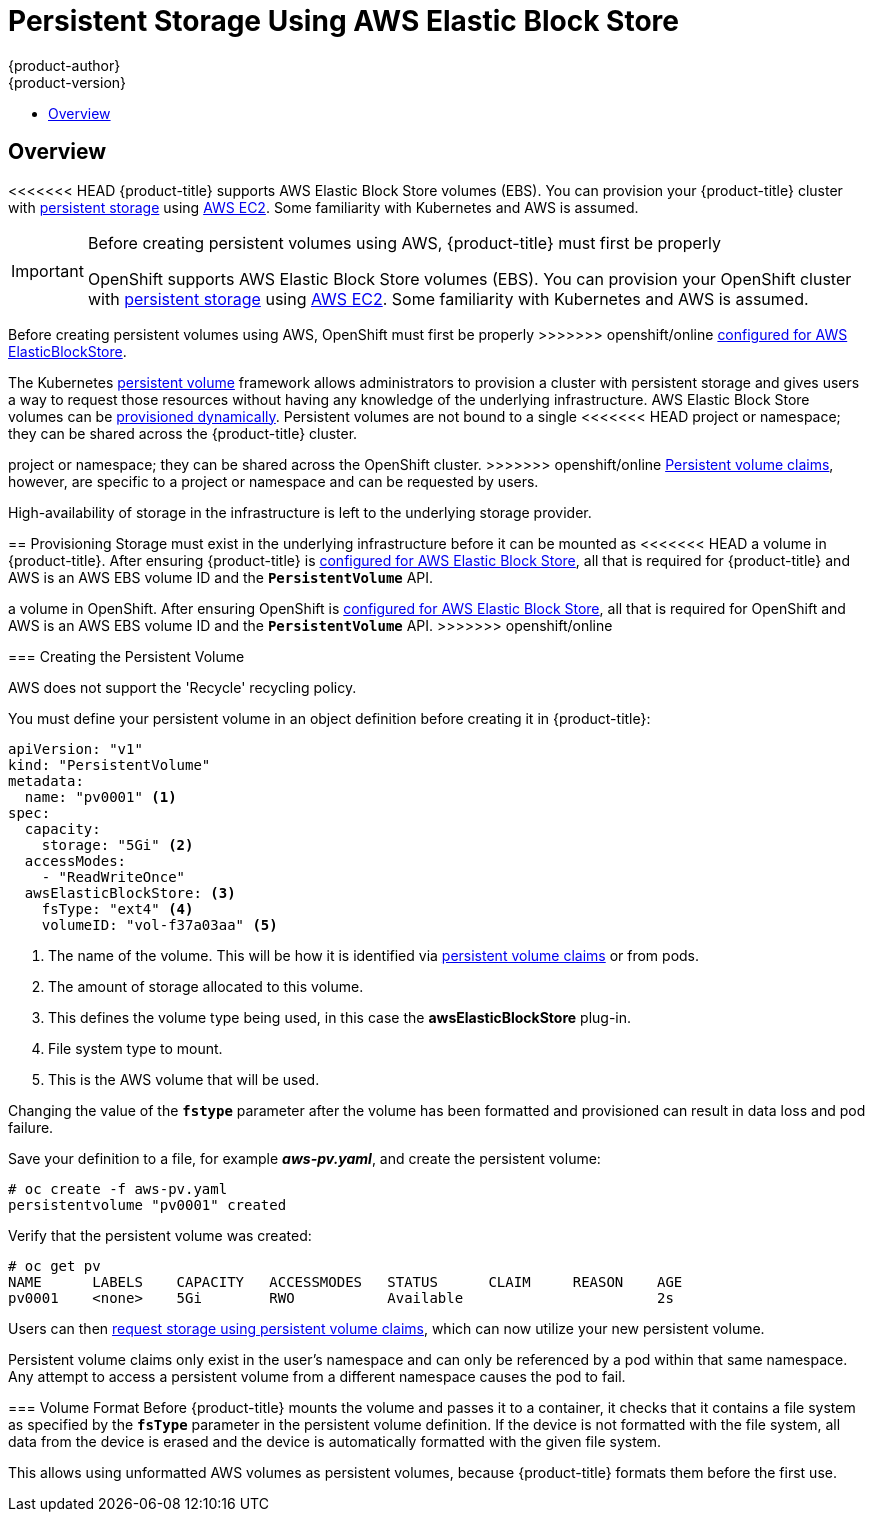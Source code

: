 [[install-config-persistent-storage-persistent-storage-aws]]
= Persistent Storage Using AWS Elastic Block Store
{product-author}
{product-version}
:data-uri:
:icons:
:experimental:
:toc: macro
:toc-title:
:prewrap!:

toc::[]

== Overview
<<<<<<< HEAD
{product-title} supports AWS Elastic Block Store volumes (EBS). You can
provision your {product-title} cluster with
xref:../../architecture/additional_concepts/storage.adoc#architecture-additional-concepts-storage[persistent storage]
using link:https://docs.aws.amazon.com/AWSEC2/latest/UserGuide/concepts.html[AWS
EC2]. Some familiarity with Kubernetes and AWS is assumed.

[IMPORTANT]
====
Before creating persistent volumes using AWS, {product-title} must first be properly
=======
OpenShift supports AWS Elastic Block Store volumes (EBS). You can provision your OpenShift cluster with
xref:../../architecture/additional_concepts/storage.adoc#architecture-additional-concepts-storage[persistent storage] using
link:https://docs.aws.amazon.com/AWSEC2/latest/UserGuide/concepts.html[AWS EC2].
Some familiarity with Kubernetes and AWS is assumed.

[IMPORTANT]
====
Before creating persistent volumes using AWS, OpenShift must first be properly
>>>>>>> openshift/online
xref:../../install_config/configuring_aws.adoc#install-config-configuring-aws[configured for AWS
ElasticBlockStore].
====

The Kubernetes
xref:../../architecture/additional_concepts/storage.adoc#architecture-additional-concepts-storage[persistent volume]
framework allows administrators to provision a cluster with persistent storage
and gives users a way to request those resources without having any knowledge of
the underlying infrastructure.
AWS Elastic Block Store volumes can be
xref:dynamically_provisioning_pvs.adoc#install-config-persistent-storage-dynamically-provisioning-pvs[provisioned dynamically].
Persistent volumes are not bound to a single
<<<<<<< HEAD
project or namespace; they can be shared across the {product-title} cluster.
=======
project or namespace; they can be shared across the OpenShift cluster.
>>>>>>> openshift/online
xref:../../architecture/additional_concepts/storage.adoc#persistent-volume-claims[Persistent
volume claims], however, are specific to a project or namespace and can be
requested by users.



[IMPORTANT]
====
High-availability of storage in the infrastructure is left to the underlying
storage provider.
====

[[aws-provisioning]]

== Provisioning
Storage must exist in the underlying infrastructure before it can be mounted as
<<<<<<< HEAD
a volume in {product-title}. After ensuring {product-title} is
xref:../../install_config/configuring_aws.adoc#install-config-configuring-aws[configured for AWS Elastic Block
Store], all that is required for {product-title} and AWS is an AWS EBS volume ID
and the `*PersistentVolume*` API.
=======
a volume in OpenShift. After ensuring OpenShift is
xref:../../install_config/configuring_aws.adoc#install-config-configuring-aws[configured for AWS Elastic Block
Store], all that is required for OpenShift and AWS is an AWS EBS volume ID and
the `*PersistentVolume*` API.
>>>>>>> openshift/online

[[aws-creating-persistent-volume]]

=== Creating the Persistent Volume

[NOTE]
====
AWS does not support the 'Recycle' recycling policy.
====

You must define your persistent volume in an object definition before creating
it in {product-title}:

.Persistent Volume Object Definition Using AWS
====

[source,yaml]
----
apiVersion: "v1"
kind: "PersistentVolume"
metadata:
  name: "pv0001" <1>
spec:
  capacity:
    storage: "5Gi" <2>
  accessModes:
    - "ReadWriteOnce"
  awsElasticBlockStore: <3>
    fsType: "ext4" <4>
    volumeID: "vol-f37a03aa" <5>
----
<1> The name of the volume. This will be how it is identified via
xref:../../architecture/additional_concepts/storage.adoc#architecture-additional-concepts-storage[persistent volume
claims] or from pods.
<2> The amount of storage allocated to this volume.
<3> This defines the volume type being used, in this case the *awsElasticBlockStore* plug-in.
<4> File system type to mount.
<5> This is the AWS volume that will be used.
====

[IMPORTANT]
====
Changing the value of the `*fstype*` parameter after the volume has been
formatted and provisioned can result in data loss and pod failure.
====

Save your definition to a file, for example *_aws-pv.yaml_*, and create the
persistent volume:

====
----
# oc create -f aws-pv.yaml
persistentvolume "pv0001" created
----
====

Verify that the persistent volume was created:

====
----
# oc get pv
NAME      LABELS    CAPACITY   ACCESSMODES   STATUS      CLAIM     REASON    AGE
pv0001    <none>    5Gi        RWO           Available                       2s
----
====

Users can then xref:../../dev_guide/persistent_volumes.adoc#dev-guide-persistent-volumes[request storage
using persistent volume claims], which can now utilize your new persistent
volume.

[IMPORTANT]
====
Persistent volume claims only exist in the user's namespace and can only be
referenced by a pod within that same namespace. Any attempt to access a
persistent volume from a different namespace causes the pod to fail.
====

[[volume-format-aws]]

=== Volume Format
Before {product-title} mounts the volume and passes it to a container, it checks
that it contains a file system as specified by the `*fsType*` parameter in the
persistent volume definition. If the device is not formatted with the file
system, all data from the device is erased and the device is automatically
formatted with the given file system.

This allows using unformatted AWS volumes as persistent volumes, because
{product-title} formats them before the first use.
